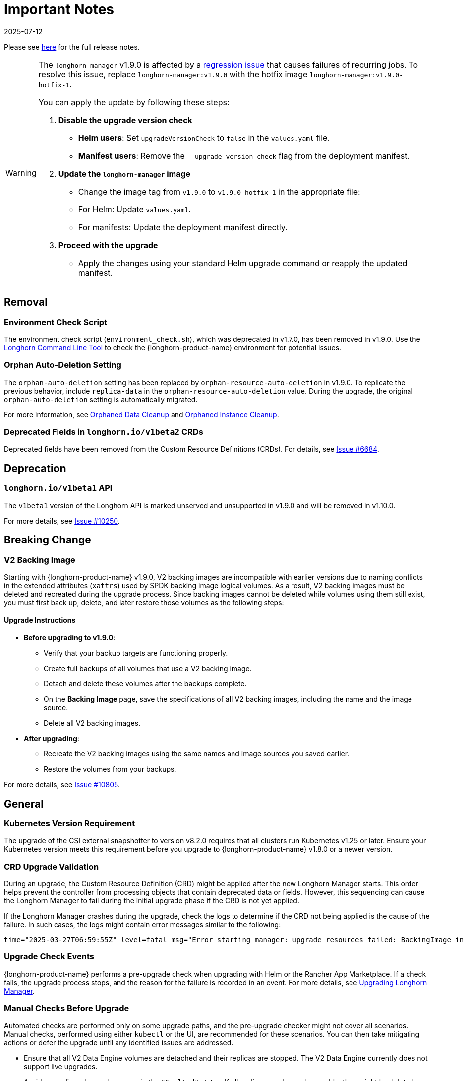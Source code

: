 = Important Notes
:revdate: 2025-07-12
:page-revdate: {revdate}
:current-version: {page-component-version}

Please see https://github.com/longhorn/longhorn/releases/tag/v{patch-version}[here] for the full release notes.

[WARNING]
====
The `longhorn-manager` v1.9.0 is affected by a https://github.com/longhorn/longhorn/issues/11016[regression issue] that causes failures of recurring jobs. To resolve this issue, replace `longhorn-manager:v1.9.0` with the hotfix image `longhorn-manager:v1.9.0-hotfix-1`.

You can apply the update by following these steps:

. **Disable the upgrade version check**
  * **Helm users**: Set `upgradeVersionCheck` to `false` in the `values.yaml` file.
  * **Manifest users**: Remove the `--upgrade-version-check` flag from the deployment manifest.

. **Update the `longhorn-manager` image**
  * Change the image tag from `v1.9.0` to `v1.9.0-hotfix-1` in the appropriate file:
    * For Helm: Update `values.yaml`.
    * For manifests: Update the deployment manifest directly.

. **Proceed with the upgrade**
  * Apply the changes using your standard Helm upgrade command or reapply the updated manifest.
====

== Removal

=== Environment Check Script

The environment check script (`environment_check.sh`), which was deprecated in v1.7.0, has been removed in v1.9.0. Use the xref:longhorn-system/system-access/longhorn-cli.adoc[Longhorn Command Line Tool] to check the {longhorn-product-name} environment for potential issues.

=== Orphan Auto-Deletion Setting

The `orphan-auto-deletion` setting has been replaced by `orphan-resource-auto-deletion` in v1.9.0. To replicate the previous behavior, include `replica-data` in the `orphan-resource-auto-deletion` value. During the upgrade, the original `orphan-auto-deletion` setting is automatically migrated.

For more information, see xref:data-integrity-recovery/orphaned-data-cleanup.adoc[Orphaned Data Cleanup] and xref:data-integrity-recovery/orphaned-instance-cleanup.adoc[Orphaned Instance Cleanup].

=== Deprecated Fields in `longhorn.io/v1beta2` CRDs

Deprecated fields have been removed from the Custom Resource Definitions (CRDs). For details, see link:https://github.com/longhorn/longhorn/issues/6684[Issue #6684].

== Deprecation

=== `longhorn.io/v1beta1` API

The `v1beta1` version of the Longhorn API is marked unserved and unsupported in v1.9.0 and will be removed in v1.10.0.

For more details, see link:https://github.com/longhorn/longhorn/issues/10250[Issue #10250].

== Breaking Change

=== V2 Backing Image

Starting with {longhorn-product-name} v1.9.0, V2 backing images are incompatible with earlier versions due to naming conflicts in the extended attributes (`xattrs`) used by SPDK backing image logical volumes. As a result, V2 backing images must be deleted and recreated during the upgrade process. Since backing images cannot be deleted while volumes using them still exist, you must first back up, delete, and later restore those volumes as the following steps:

==== Upgrade Instructions

* **Before upgrading to v1.9.0**:
** Verify that your backup targets are functioning properly.
** Create full backups of all volumes that use a V2 backing image.
** Detach and delete these volumes after the backups complete.
** On the **Backing Image** page, save the specifications of all V2 backing images, including the name and the image source.
** Delete all V2 backing images.
* **After upgrading**:
** Recreate the V2 backing images using the same names and image sources you saved earlier.
** Restore the volumes from your backups.

For more details, see link:https://github.com/longhorn/longhorn/issues/10805[Issue #10805].

== General

=== Kubernetes Version Requirement

The upgrade of the CSI external snapshotter to version v8.2.0 requires that all clusters run Kubernetes v1.25 or later. Ensure your Kubernetes version meets this requirement before you upgrade to {longhorn-product-name} v1.8.0 or a newer version.

=== CRD Upgrade Validation

During an upgrade, the Custom Resource Definition (CRD) might be applied after the new Longhorn Manager starts. This order helps prevent the controller from processing objects that contain deprecated data or fields. However, this sequencing can cause the Longhorn Manager to fail during the initial upgrade phase if the CRD is not yet applied.

If the Longhorn Manager crashes during the upgrade, check the logs to determine if the CRD not being applied is the cause of the failure. In such cases, the logs might contain error messages similar to the following:

[,log]
----
time="2025-03-27T06:59:55Z" level=fatal msg="Error starting manager: upgrade resources failed: BackingImage in version \"v1beta2\" cannot be handled as a BackingImage: strict decoding error: unknown field \"spec.diskFileSpecMap\", unknown field \"spec.diskSelector\", unknown field \"spec.minNumberOfCopies\", unknown field \"spec.nodeSelector\", unknown field \"spec.secret\", unknown field \"spec.secretNamespace\"" func=main.main.DaemonCmd.func3 file="daemon.go:94"
----

=== Upgrade Check Events

{longhorn-product-name} performs a pre-upgrade check when upgrading with Helm or the Rancher App Marketplace. If a check fails, the upgrade process stops, and the reason for the failure is recorded in an event. For more details, see xref:upgrades/longhorn-components/upgrade-longhorn-manager.adoc[Upgrading Longhorn Manager].

=== Manual Checks Before Upgrade

Automated checks are performed only on some upgrade paths, and the pre-upgrade checker might not cover all scenarios. Manual checks, performed using either `kubectl` or the UI, are recommended for these scenarios. You can then take mitigating actions or defer the upgrade until any identified issues are addressed.

* Ensure that all V2 Data Engine volumes are detached and their replicas are stopped. The V2 Data Engine currently does not support live upgrades.
* Avoid upgrading when volumes are in the `"Faulted"` status. If all replicas are deemed unusable, they might be deleted, potentially leading to permanent data loss if no usable backups exist.
* Avoid upgrading if a failed `BackingImage` exists. For more information, see xref:volumes/backing-images/backing-images.adoc[Backing Image].
* Create a xref:snapshots-backups/system-backups/create-system-backup.adoc[Longhorn system backup] before performing the upgrade. This ensures that all critical resources, such as volumes and backing images, are backed up and can be restored if any issues arise during the upgrade.

== Backup And Restore

=== Recurring System Backup

You can create a recurring job for system backup creation. For more information, see https://github.com/longhorn/longhorn/issues/6534[Issue #6534].

== Replica Rebuilding

=== Offline Replica Rebuilding

{longhorn-product-name} introduces offline replica rebuilding, which allows degraded volumes to automatically recover replicas even while detached. This reduces the need for manual intervention, speeds up recovery, and improves data availability.
	
This feature is disabled by default. To enable it, set the `offline-replica-rebuilding` setting to `true` in the {longhorn-product-name} UI or CLI.

For more information, see xref:high-availability/offline-replica-rebuilding.adoc[Offline replica rebuilding] and link:https://github.com/longhorn/longhorn/issues/8443[Issue #8443].

== Resilience

=== Orphaned Instance Deletion

{longhorn-product-name} can now track and remove orphaned instances, which are leftover resources like replicas or engines that are no longer associated with an active volume. These instances may accumulate due to unexpected failures or incomplete cleanup.

To reduce resource usage and maintain system performance, {longhorn-product-name} supports both automatic and manual cleanup. By default, this feature is disabled. To enable it, set the `orphan-resource-auto-deletion` setting to `instance` in the {longhorn-product-name} UI or CLI.

For more information, see link:https://github.com/longhorn/longhorn/issues/6764[Issue #6764].

== Performance

=== Snapshot Checksum Disabled for Single-Replica Volumes

Starting with v1.9.0, {longhorn-product-name} does not calculate snapshot checksums by default for single-replica v1 volumes. Since snapshot checksums are primarily used for ensuring data integrity and speeding up replica rebuilding, they are unnecessary in single-replica setups. Disabling them helps reduce performance overhead.

For more information, see link:https://github.com/longhorn/longhorn/issues/10518[Issue #10518].

== Observability

=== Improved Metrics for Replica, Engine, and Rebuild Status

{longhorn-product-name} improves observability with new Prometheus metrics that expose the status and identity of Replica and Engine CRs, along with rebuild activity. These metrics make it easier to monitor rebuilds across the cluster.

For more information, see link:https://github.com/longhorn/longhorn/issues/10550[Issue #10550] and link:https://github.com/longhorn/longhorn/issues/10722[Issue #10722].

== V2 Data Engine

=== {longhorn-product-name} System Upgrade

{longhorn-product-name} currently does not support live upgrading of V2 volumes. Ensure that all V2 volumes are detached before initiating the upgrade process.

=== Features Introduced in v1.9.0

==== Performance Enhancement

* xref:longhorn-system/v2-data-engine/features/ublk-frontend-support.adoc[Support UBLK Frontend]: Introduces UBLK frontend support for the V2 Data Engine, enabling better performance and resource utilization.

==== Rebuilding

* xref:high-availability/offline-replica-rebuilding.adoc[Offline Replica Rebuilding]: Support for offline replica rebuilding, which allows degraded volumes to automatically recover replicas even while the volume is detached. This capability ensures high data availability without manual intervention.

==== Networking

* https://github.com/longhorn/longhorn/issues/6450[Storage Network]: : Introduces support for storage networks in the V2 Data Engine to allow network segregation.
